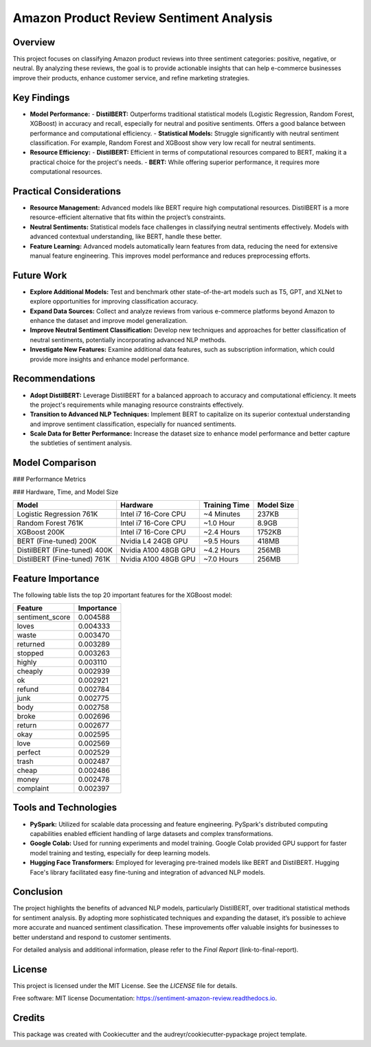 Amazon Product Review Sentiment Analysis
=========================================

Overview
--------

This project focuses on classifying Amazon product reviews into three sentiment categories: positive, negative, or neutral. By analyzing these reviews, the goal is to provide actionable insights that can help e-commerce businesses improve their products, enhance customer service, and refine marketing strategies.

Key Findings
------------

- **Model Performance:**
  - **DistilBERT:** Outperforms traditional statistical models (Logistic Regression, Random Forest, XGBoost) in accuracy and recall, especially for neutral and positive sentiments. Offers a good balance between performance and computational efficiency.
  - **Statistical Models:** Struggle significantly with neutral sentiment classification. For example, Random Forest and XGBoost show very low recall for neutral sentiments.

- **Resource Efficiency:**
  - **DistilBERT:** Efficient in terms of computational resources compared to BERT, making it a practical choice for the project's needs.
  - **BERT:** While offering superior performance, it requires more computational resources.

Practical Considerations
------------------------

- **Resource Management:** Advanced models like BERT require high computational resources. DistilBERT is a more resource-efficient alternative that fits within the project’s constraints.
- **Neutral Sentiments:** Statistical models face challenges in classifying neutral sentiments effectively. Models with advanced contextual understanding, like BERT, handle these better.
- **Feature Learning:** Advanced models automatically learn features from data, reducing the need for extensive manual feature engineering. This improves model performance and reduces preprocessing efforts.

Future Work
-----------

- **Explore Additional Models:** Test and benchmark other state-of-the-art models such as T5, GPT, and XLNet to explore opportunities for improving classification accuracy.
- **Expand Data Sources:** Collect and analyze reviews from various e-commerce platforms beyond Amazon to enhance the dataset and improve model generalization.
- **Improve Neutral Sentiment Classification:** Develop new techniques and approaches for better classification of neutral sentiments, potentially incorporating advanced NLP methods.
- **Investigate New Features:** Examine additional data features, such as subscription information, which could provide more insights and enhance model performance.

Recommendations
----------------

- **Adopt DistilBERT:** Leverage DistilBERT for a balanced approach to accuracy and computational efficiency. It meets the project's requirements while managing resource constraints effectively.
- **Transition to Advanced NLP Techniques:** Implement BERT to capitalize on its superior contextual understanding and improve sentiment classification, especially for nuanced sentiments.
- **Scale Data for Better Performance:** Increase the dataset size to enhance model performance and better capture the subtleties of sentiment analysis.

Model Comparison
----------------

### Performance Metrics

+-------------------------+----------+----------------------+-------------------+---------------------+---------------------+------------------+--------------------+----------------------+-------------------+---------------------+---------------------+---------------------+
| Model                   | Accuracy | Precision (Negative) | Recall (Negative) | F1-Score (Negative) | Precision (Neutral) | Recall (Neutral) | F1-Score (Neutral) | Precision (Positive) | Recall (Positive) | F1-Score (Positive) | Training Data Size |
+=========================+==========+======================+===================+=====================+=====================+==================+====================+======================+===================+=====================+=====================+
| Logistic Regression     | 0.69     | 0.69                 | 0.82              | 0.75                | 0.45                | 0.17             | 0.25               | 0.74                 | 0.83              | 0.78                | 761K                |
+-------------------------+----------+----------------------+-------------------+---------------------+---------------------+------------------+--------------------+----------------------+-------------------+---------------------+---------------------+---------------------+
| Random Forest           | 0.68     | 0.66                 | 0.84              | 0.74                | 0.49                | 0.08             | 0.13               | 0.72                 | 0.82              | 0.77                | 761K                |
+-------------------------+----------+----------------------+-------------------+---------------------+---------------------+------------------+--------------------+----------------------+-------------------+---------------------+---------------------+---------------------+
| XGBoost                 | 0.70     | 0.70                 | 0.83              | 0.76                | 0.48                | 0.16             | 0.29               | 0.75                 | 0.82              | 0.79                | 200K                |
+-------------------------+----------+----------------------+-------------------+---------------------+---------------------+------------------+--------------------+----------------------+-------------------+---------------------+---------------------+---------------------+
| BERT (Fine-tuned)       | 0.80     | 0.82                 | 0.86              | 0.84                | 0.55                | 0.49             | 0.52               | 0.88                 | 0.89              | 0.89                | 200K                |
+-------------------------+----------+----------------------+-------------------+---------------------+---------------------+------------------+--------------------+----------------------+-------------------+---------------------+---------------------+---------------------+
| DistilBERT (Fine-tuned) | 0.78     | 0.78                 | 0.88              | 0.83                | 0.52                | 0.39             | 0.45               | 0.88                 | 0.87              | 0.87                | 400K                |
+-------------------------+----------+----------------------+-------------------+---------------------+---------------------+------------------+--------------------+----------------------+-------------------+---------------------+---------------------+---------------------+
| DistilBERT (Fine-tuned) | 0.82     | 0.83                 | 0.89              | 0.86                | 0.61                | 0.51             | 0.55               | 0.91                 | 0.91              | 0.91                | 761K                |
+-------------------------+----------+----------------------+-------------------+---------------------+---------------------+------------------+--------------------+----------------------+-------------------+---------------------+---------------------+---------------------+

### Hardware, Time, and Model Size

+------------------------------+--------------------------+------------------+------------+
| Model                        | Hardware                 | Training Time    | Model Size |
+==============================+==========================+==================+============+
| Logistic Regression 761K     | Intel i7 16-Core CPU     | ~4 Minutes       | 237KB      |
+------------------------------+--------------------------+------------------+------------+
| Random Forest 761K           | Intel i7 16-Core CPU     | ~1.0 Hour        | 8.9GB      |
+------------------------------+--------------------------+------------------+------------+
| XGBoost 200K                 | Intel i7 16-Core CPU     | ~2.4 Hours       | 1752KB     |
+------------------------------+--------------------------+------------------+------------+
| BERT (Fine-tuned) 200K       | Nvidia L4 24GB GPU       | ~9.5 Hours       | 418MB      |
+------------------------------+--------------------------+------------------+------------+
| DistilBERT (Fine-tuned) 400K | Nvidia A100 48GB GPU     | ~4.2 Hours       | 256MB      |
+------------------------------+--------------------------+------------------+------------+
| DistilBERT (Fine-tuned) 761K | Nvidia A100 48GB GPU     | ~7.0 Hours       | 256MB      |
+------------------------------+--------------------------+------------------+------------+

Feature Importance
-------------------

The following table lists the top 20 important features for the XGBoost model:

+------------------+-------------+
| Feature          | Importance  |
+==================+=============+
| sentiment_score  | 0.004588    |
+------------------+-------------+
| loves            | 0.004333    |
+------------------+-------------+
| waste            | 0.003470    |
+------------------+-------------+
| returned         | 0.003289    |
+------------------+-------------+
| stopped          | 0.003263    |
+------------------+-------------+
| highly           | 0.003110    |
+------------------+-------------+
| cheaply          | 0.002939    |
+------------------+-------------+
| ok               | 0.002921    |
+------------------+-------------+
| refund           | 0.002784    |
+------------------+-------------+
| junk             | 0.002775    |
+------------------+-------------+
| body             | 0.002758    |
+------------------+-------------+
| broke            | 0.002696    |
+------------------+-------------+
| return           | 0.002677    |
+------------------+-------------+
| okay             | 0.002595    |
+------------------+-------------+
| love             | 0.002569    |
+------------------+-------------+
| perfect          | 0.002529    |
+------------------+-------------+
| trash            | 0.002487    |
+------------------+-------------+
| cheap            | 0.002486    |
+------------------+-------------+
| money            | 0.002478    |
+------------------+-------------+
| complaint        | 0.002397    |
+------------------+-------------+

Tools and Technologies
-----------------------

- **PySpark:** Utilized for scalable data processing and feature engineering. PySpark's distributed computing capabilities enabled efficient handling of large datasets and complex transformations.
- **Google Colab:** Used for running experiments and model training. Google Colab provided GPU support for faster model training and testing, especially for deep learning models.
- **Hugging Face Transformers:** Employed for leveraging pre-trained models like BERT and DistilBERT. Hugging Face's library facilitated easy fine-tuning and integration of advanced NLP models.

Conclusion
----------

The project highlights the benefits of advanced NLP models, particularly DistilBERT, over traditional statistical methods for sentiment analysis. By adopting more sophisticated techniques and expanding the dataset, it’s possible to achieve more accurate and nuanced sentiment classification. These improvements offer valuable insights for businesses to better understand and respond to customer sentiments.

For detailed analysis and additional information, please refer to the `Final Report` (link-to-final-report).

License
-------

This project is licensed under the MIT License. See the `LICENSE` file for details.

Free software: MIT license
Documentation: https://sentiment-amazon-review.readthedocs.io.

Credits
--------

This package was created with Cookiecutter and the audreyr/cookiecutter-pypackage project template.
